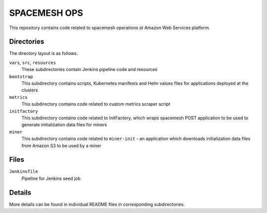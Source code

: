 =============
SPACEMESH OPS
=============

This repository contains code related to spacemesh operations at Amazon Web Services platform.


Directories
===========

The directory layout is as follows.

``vars``, ``src``, ``resources``
  These subdirectories contain Jenkins pipeline code and resources

``bootstrap``
  This subdirectory contains scripts, Kubernetes manifests and Helm values files for applications
  deployed at the clusters

``metrics``
  This subdirectory contains code related to custom metrics scraper script

``initfactory``
  This subdirectory contains code related to InitFactory, which wraps spacemesh POST application to
  be used to generate initialization data files for miners

``miner``
  This subdirectory contains code related to ``miner-init`` - an application which downloads
  initialization data files from Amazon S3 to be used by a miner


Files
=====

``Jenkinsfile``
  Pipeline for Jenkins seed job


Details
=======

More details can be found in individual README files in corresponding subdirectories.



.. vim: filetype=rst tw=98 ts=2 sw=2 spell:
